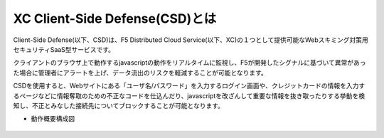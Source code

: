XC Client-Side Defense(CSD)とは
======================================

Client-Side Defense(以下、CSD)は、F5 Distributed Cloud Service(以下、XC)の１つとして提供可能なWebスキミング対策用セキュリティSaaS型サービスです。

クライアントのブラウザ上で動作するjavascriptの動作をリアルタイムに監視し、F5が開発したシグナルに基づいて異常があった場合に管理者にアラートを上げ、データ流出のリスクを軽減することが可能となります。

CSDを使用すると、Webサイトにある「ユーザ名/パスワード」を入力するログイン画面や、クレジットカードの情報を入力するページなどに情報奪取のための不正なコードを仕込んだり、javascriptを改ざんして重要な情報を抜き取ったりする挙動を検知し、不正とみなした接続先についてブロックすることが可能となります。

- 動作概要構成図

.. figure:: images/Picture1.png
   :scale: 50%
   :align: center


.. figure:: images/Picture2.png
   :scale: 50%
   :align: center

